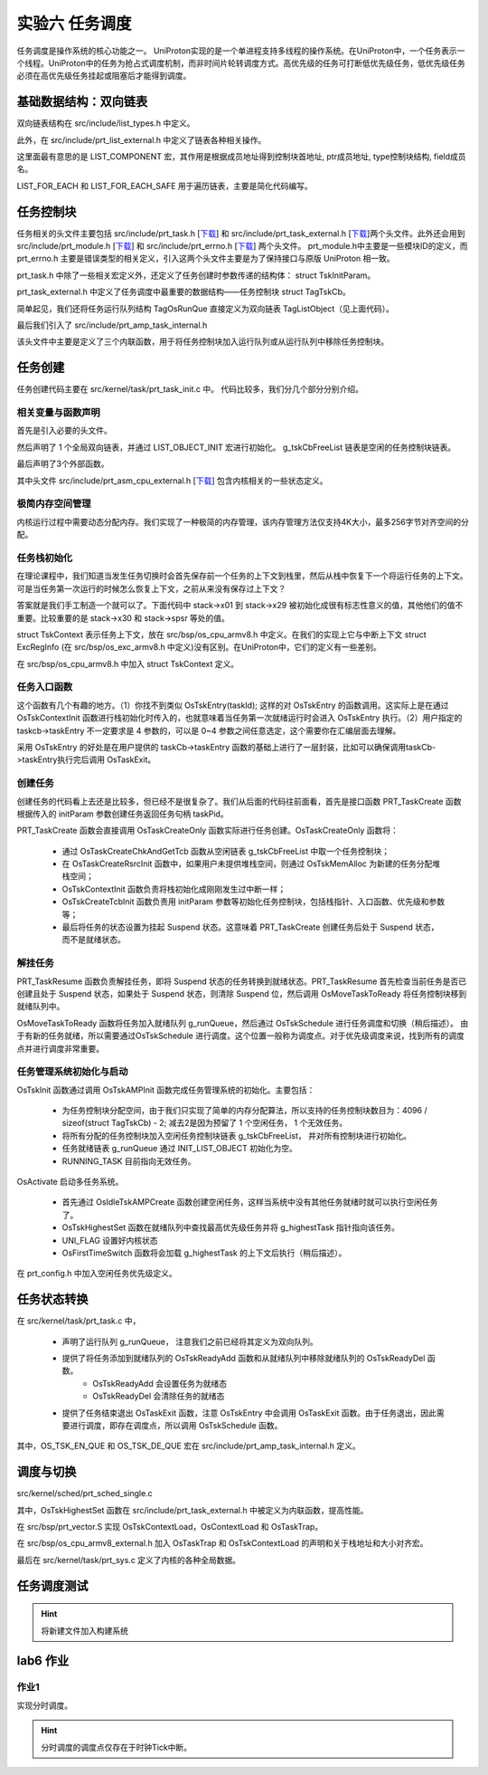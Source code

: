 实验六 任务调度
=====================

任务调度是操作系统的核心功能之一。 UniProton实现的是一个单进程支持多线程的操作系统。在UniProton中，一个任务表示一个线程。UniProton中的任务为抢占式调度机制，而非时间片轮转调度方式。高优先级的任务可打断低优先级任务，低优先级任务必须在高优先级任务挂起或阻塞后才能得到调度。

基础数据结构：双向链表
--------------------------

双向链表结构在 src/include/list_types.h 中定义。

.. code-block:: c
    :linenos:

    #ifndef _LIST_TYPES_H
    #define _LIST_TYPES_H

    struct TagListObject {
        struct TagListObject *prev;
        struct TagListObject *next;
    };

    #endif  /* end _LIST_TYPES_H */

此外，在 src/include/prt_list_external.h 中定义了链表各种相关操作。

.. code-block:: c
    :linenos:

    #ifndef PRT_LIST_EXTERNAL_H
    #define PRT_LIST_EXTERNAL_H

    #include "prt_typedef.h"
    #include "list_types.h"

    #define LIST_OBJECT_INIT(object) { \
            &(object), &(object)       \
        }

    #define INIT_LIST_OBJECT(object)   \
        do {                           \
            (object)->next = (object); \
            (object)->prev = (object); \
        } while (0)

    #define LIST_LAST(object) ((object)->prev)
    #define LIST_FIRST(object) ((object)->next)
    #define OS_LIST_FIRST(object) ((object)->next)

    /* list action low level add */
    OS_SEC_ALW_INLINE INLINE void ListLowLevelAdd(struct TagListObject *newNode, struct TagListObject *prev,
                                                struct TagListObject *next)
    {
        newNode->next = next;
        newNode->prev = prev;
        next->prev = newNode;
        prev->next = newNode;
    }

    /* list action add */
    OS_SEC_ALW_INLINE INLINE void ListAdd(struct TagListObject *newNode, struct TagListObject *listObject)
    {
        ListLowLevelAdd(newNode, listObject, listObject->next);
    }

    /* list action tail add */
    OS_SEC_ALW_INLINE INLINE void ListTailAdd(struct TagListObject *newNode, struct TagListObject *listObject)
    {
        ListLowLevelAdd(newNode, listObject->prev, listObject);
    }

    /* list action lowel delete */
    OS_SEC_ALW_INLINE INLINE void ListLowLevelDelete(struct TagListObject *prevNode, struct TagListObject *nextNode)
    {
        nextNode->prev = prevNode;
        prevNode->next = nextNode;
    }

    /* list action delete */
    OS_SEC_ALW_INLINE INLINE void ListDelete(struct TagListObject *node)
    {
        ListLowLevelDelete(node->prev, node->next);

        node->next = NULL;
        node->prev = NULL;
    }

    /* list action empty */
    OS_SEC_ALW_INLINE INLINE bool ListEmpty(const struct TagListObject *listObject)
    {
        return (bool)((listObject->next == listObject) && (listObject->prev == listObject));
    }

    #define OFFSET_OF_FIELD(type, field) ((uintptr_t)((uintptr_t)(&((type *)0x10)->field) - (uintptr_t)0x10))

    #define COMPLEX_OF(ptr, type, field) ((type *)((uintptr_t)(ptr) - OFFSET_OF_FIELD(type, field)))

    /* 根据成员地址得到控制块首地址, ptr成员地址, type控制块结构, field成员名 */
    #define LIST_COMPONENT(ptrOfList, typeOfList, fieldOfList) COMPLEX_OF(ptrOfList, typeOfList, fieldOfList)

    #define LIST_FOR_EACH(posOfList, listObject, typeOfList, field)                                                    \
        for ((posOfList) = LIST_COMPONENT((listObject)->next, typeOfList, field); &(posOfList)->field != (listObject); \
            (posOfList) = LIST_COMPONENT((posOfList)->field.next, typeOfList, field))

    #define LIST_FOR_EACH_SAFE(posOfList, listObject, typeOfList, field)                \
        for ((posOfList) = LIST_COMPONENT((listObject)->next, typeOfList, field);       \
            (&(posOfList)->field != (listObject))&&((posOfList)->field.next != NULL);  \
            (posOfList) = LIST_COMPONENT((posOfList)->field.next, typeOfList, field))

    #endif /* PRT_LIST_EXTERNAL_H */

这里面最有意思的是 LIST_COMPONENT 宏，其作用是根据成员地址得到控制块首地址, ptr成员地址, type控制块结构, field成员名。

LIST_FOR_EACH 和 LIST_FOR_EACH_SAFE 用于遍历链表，主要是简化代码编写。

任务控制块
--------------------------

任务相关的头文件主要包括 src/include/prt_task.h [`下载 <../\_static/prt_task.h>`_] 和 src/include/prt_task_external.h [`下载 <../\_static/prt_task_external.h>`_]两个头文件。此外还会用到 src/include/prt_module.h [`下载 <../\_static/prt_module.h>`_] 和 src/include/prt_errno.h [`下载 <../\_static/prt_errno.h>`_] 两个头文件。 prt_module.h中主要是一些模块ID的定义，而 prt_errno.h 主要是错误类型的相关定义，引入这两个头文件主要是为了保持接口与原版 UniProton 相一致。

prt_task.h 中除了一些相关宏定义外，还定义了任务创建时参数传递的结构体： struct TskInitParam。

.. code-block:: c
    :linenos:

    /*
    * 任务创建参数的结构体定义。
    *
    * 传递任务创建时指定的参数信息。
    */
    struct TskInitParam {
        /* 任务入口函数 */
        TskEntryFunc taskEntry;
        /* 任务优先级 */
        TskPrior taskPrio;
        U16 reserved;
        /* 任务参数，最多4个 */
        uintptr_t args[4];
        /* 任务栈的大小 */
        U32 stackSize;
        /* 任务名 */
        char *name;
        /*
        * 本任务的任务栈独立配置起始地址，用户必须对该成员进行初始化，
        * 若配置为0表示从系统内部空间分配，否则用户指定栈起始地址
        */
        uintptr_t stackAddr;
    };

prt_task_external.h 中定义了任务调度中最重要的数据结构——任务控制块 struct TagTskCb。

.. code-block:: c
    :linenos:

    #define TagOsRunQue TagListObject //简单实现

    /*
    * 任务线程及进程控制块的结构体统一定义。
    */
    struct TagTskCb {
        /* 当前任务的SP */
        void *stackPointer;
        /* 任务状态,后续内部全改成U32 */
        U32 taskStatus;
        /* 任务的运行优先级 */
        TskPrior priority;
        /* 任务栈配置标记 */
        U16 stackCfgFlg;
        /* 任务栈大小 */
        U32 stackSize;
        TskHandle taskPid;

        /* 任务栈顶 */
        uintptr_t topOfStack;

        /* 任务入口函数 */
        TskEntryFunc taskEntry;
        /* 任务Pend的信号量指针 */
        void *taskSem;

        /* 任务的参数 */
        uintptr_t args[4];
    #if (defined(OS_OPTION_TASK_INFO))
        /* 存放任务名 */
        char name[OS_TSK_NAME_LEN];
    #endif
        /* 信号量链表指针 */
        struct TagListObject pendList;
        /* 任务延时链表指针 */
        struct TagListObject timerList;
        /* 持有互斥信号量链表 */
        struct TagListObject semBList;
        /* 记录条件变量的等待线程 */
        struct TagListObject condNode;
    #if defined(OS_OPTION_LINUX)
        /* 等待队列指针 */
        struct TagListObject waitList;
    #endif
    #if defined(OS_OPTION_EVENT)
        /* 任务事件 */
        U32 event;
        /* 任务事件掩码 */
        U32 eventMask;
    #endif
        /* 任务记录的最后一个错误码 */
        U32 lastErr;
        /* 任务恢复的时间点(单位Tick) */
        U64 expirationTick;

    #if defined(OS_OPTION_NUTTX_VFS)
        struct filelist tskFileList;
    #if defined(CONFIG_FILE_STREAM)
        struct streamlist ta_streamlist;
    #endif
    #endif
    };

简单起见，我们还将任务运行队列结构 TagOsRunQue 直接定义为双向链表 TagListObject（见上面代码）。 

最后我们引入了 src/include/prt_amp_task_internal.h 

.. code-block:: C
    :linenos:

    #ifndef PRT_AMP_TASK_INTERNAL_H
    #define PRT_AMP_TASK_INTERNAL_H

    #include "prt_task_external.h"
    #include "prt_list_external.h"

    #define OS_TSK_EN_QUE(runQue, tsk, flags) OsEnqueueTaskAmp((runQue), (tsk))
    #define OS_TSK_EN_QUE_HEAD(runQue, tsk, flags) OsEnqueueTaskHeadAmp((runQue), (tsk))
    #define OS_TSK_DE_QUE(runQue, tsk, flags) OsDequeueTaskAmp((runQue), (tsk))

    extern U32 OsTskAMPInit(void);
    extern U32 OsIdleTskAMPCreate(void);

    OS_SEC_ALW_INLINE INLINE void OsEnqueueTaskAmp(struct TagOsRunQue *runQue, struct TagTskCb *tsk)
    {
        ListTailAdd(&tsk->pendList, runQue);
        return;
    }

    OS_SEC_ALW_INLINE INLINE void OsEnqueueTaskHeadAmp(struct TagOsRunQue *runQue, struct TagTskCb *tsk)
    {
        ListAdd(&tsk->pendList, runQue);
        return;
    }

    OS_SEC_ALW_INLINE INLINE void OsDequeueTaskAmp(struct TagOsRunQue *runQue, struct TagTskCb *tsk)
    {
        ListDelete(&tsk->pendList);
        return;
    }

    #endif /* PRT_AMP_TASK_INTERNAL_H */

该头文件中主要是定义了三个内联函数，用于将任务控制块加入运行队列或从运行队列中移除任务控制块。

任务创建
--------------------------

任务创建代码主要在 src/kernel/task/prt_task_init.c 中。 代码比较多，我们分几个部分分别介绍。

相关变量与函数声明
^^^^^^^^^^^^^^^^^^^^^^^^^^

首先是引入必要的头文件。

然后声明了 1 个全局双向链表，并通过 LIST_OBJECT_INIT 宏进行初始化。 g_tskCbFreeList 链表是空闲的任务控制块链表。

最后声明了3个外部函数。

.. code-block:: c
    :linenos:

    #include "list_types.h"
    #include "os_attr_armv8_external.h"
    #include "prt_list_external.h"
    #include "prt_task.h"
    #include "prt_task_external.h"
    #include "prt_asm_cpu_external.h"
    #include "os_cpu_armv8_external.h"
    #include "prt_config.h"


    /* Unused TCBs and ECBs that can be allocated. */
    OS_SEC_DATA struct TagListObject g_tskCbFreeList = LIST_OBJECT_INIT(g_tskCbFreeList);

    extern U32 OsTskAMPInit(void);
    extern U32 OsIdleTskAMPCreate(void);
    extern void OsFirstTimeSwitch(void);

其中头文件 src/include/prt_asm_cpu_external.h [`下载 <../\_static/prt_asm_cpu_external.h>`_] 包含内核相关的一些状态定义。

极简内存空间管理
^^^^^^^^^^^^^^^^^^^^^^^^^^

内核运行过程中需要动态分配内存。我们实现了一种极简的内存管理，该内存管理方法仅支持4K大小，最多256字节对齐空间的分配。

.. code-block:: C
    :linenos:
   
    //简单实现OsMemAllocAlign
    /*
    * 描述：分配任务栈空间
    * 仅支持4K大小，最多256字节对齐空间的分配
    */
    uint8_t stackMem[20][4096] __attribute__((aligned(256))); // 256 字节对齐，20 个 4K 大小的空间
    uint8_t stackMemUsed[20] = {0}; // 记录对应 4K 空间是否已被分配
    OS_SEC_TEXT void *OsMemAllocAlign(U32 mid, U8 ptNo, U32 size, U8 alignPow)
    {
        // 最多支持256字节对齐
        if (alignPow > 8)
            return NULL;
        if (size != 4096)
            return NULL;
        for(int i = 0; i < 20; i++){
            if (stackMemUsed[i] == 0){
                stackMemUsed[i] = 1; // 记录对应 4K 空间已被分配
                return &(stackMem[i][0]); // 返回 4K 空间起始地址
            }
        }
        return NULL;
    }

    /*
    * 描述：分配任务栈空间
    */
    OS_SEC_L4_TEXT void *OsTskMemAlloc(U32 size)
    {
        void *stackAddr = NULL;
            stackAddr = OsMemAllocAlign((U32)OS_MID_TSK, (U8)0, size,
                                    /* 内存已按16字节大小对齐 */
                                    OS_TSK_STACK_SIZE_ALLOC_ALIGN);
        return stackAddr;
    }

任务栈初始化
^^^^^^^^^^^^^^^^^^^^^^^^^^

在理论课程中，我们知道当发生任务切换时会首先保存前一个任务的上下文到栈里，然后从栈中恢复下一个将运行任务的上下文。可是当任务第一次运行的时候怎么恢复上下文，之前从来没有保存过上下文？

答案就是我们手工制造一个就可以了。下面代码中 stack->x01 到 stack->x29 被初始化成很有标志性意义的值，其他他们的值不重要。比较重要的是 stack->x30 和 stack->spsr 等处的值。

struct TskContext 表示任务上下文，放在 src/bsp/os_cpu_armv8.h 中定义。在我们的实现上它与中断上下文 struct ExcRegInfo (在 src/bsp/os_exc_armv8.h 中定义)没有区别。在UniProton中，它们的定义有一些差别。

.. code-block:: c
    :linenos:

    /*
    * 描述: 初始化任务栈的上下文
    */
    void *OsTskContextInit(U32 taskID, U32 stackSize, uintptr_t *topStack, uintptr_t funcTskEntry)
    {
        (void)taskID;
        struct TskContext *stack = (struct TskContext *)((uintptr_t)topStack + stackSize);

        stack -= 1; // 指针减，减去一个TskContext大小

        stack->x00 = 0;
        stack->x01 = 0x01010101;
        stack->x02 = 0x02020202;
        stack->x03 = 0x03030303;
        stack->x04 = 0x04040404;
        stack->x05 = 0x05050505;
        stack->x06 = 0x06060606;
        stack->x07 = 0x07070707;
        stack->x08 = 0x08080808;
        stack->x09 = 0x09090909;
        stack->x10 = 0x10101010;
        stack->x11 = 0x11111111;
        stack->x12 = 0x12121212;
        stack->x13 = 0x13131313;
        stack->x14 = 0x14141414;
        stack->x15 = 0x15151515;
        stack->x16 = 0x16161616;
        stack->x17 = 0x17171717;
        stack->x18 = 0x18181818;
        stack->x19 = 0x19191919;
        stack->x20 = 0x20202020;
        stack->x21 = 0x21212121;
        stack->x22 = 0x22222222;
        stack->x23 = 0x23232323;
        stack->x24 = 0x24242424;
        stack->x25 = 0x25252525;
        stack->x26 = 0x26262626;
        stack->x27 = 0x27272727;
        stack->x28 = 0x28282828;
        stack->x29 = 0x29292929;
        stack->x30 = funcTskEntry;   // x30： lr(link register)
        stack->xzr = 0;

        stack->elr = funcTskEntry;
        stack->esr = 0;
        stack->far = 0;
        stack->spsr = 0x305;    // EL1_SP1 | D | A | I | F
        return stack;
    }

在 src/bsp/os_cpu_armv8.h 中加入 struct TskContext 定义。

.. code-block:: C
    :linenos:

    /*
    * 任务上下文的结构体定义。
    */
    struct TskContext {
        /* *< 当前物理寄存器R0-R12 */
        uintptr_t elr;               // 返回地址
        uintptr_t spsr;
        uintptr_t far;
        uintptr_t esr;
        uintptr_t xzr;
        uintptr_t x30;
        uintptr_t x29;
        uintptr_t x28;
        uintptr_t x27;
        uintptr_t x26;
        uintptr_t x25;
        uintptr_t x24;
        uintptr_t x23;
        uintptr_t x22;
        uintptr_t x21;
        uintptr_t x20;
        uintptr_t x19;
        uintptr_t x18;
        uintptr_t x17;
        uintptr_t x16;
        uintptr_t x15;
        uintptr_t x14;
        uintptr_t x13;
        uintptr_t x12;
        uintptr_t x11;
        uintptr_t x10;
        uintptr_t x09;
        uintptr_t x08;
        uintptr_t x07;
        uintptr_t x06;
        uintptr_t x05;
        uintptr_t x04;
        uintptr_t x03;
        uintptr_t x02;
        uintptr_t x01;
        uintptr_t x00;
    };
任务入口函数
^^^^^^^^^^^^^^^^^^^^^^^^^^

这个函数有几个有趣的地方。（1）你找不到类似 OsTskEntry(taskId); 这样的对 OsTskEntry 的函数调用。这实际上是在通过 OsTskContextInit 函数进行栈初始化时传入的，也就意味着当任务第一次就绪运行时会进入 OsTskEntry 执行。（2）用户指定的 taskcb->taskEntry 不一定要求是 4 参数的，可以是 0~4 参数之间任意选定，这个需要你在汇编层面去理解。

采用 OsTskEntry 的好处是在用户提供的 taskCb->taskEntry 函数的基础上进行了一层封装，比如可以确保调用taskCb->taskEntry执行完后调用 OsTaskExit。

.. code-block:: c
    :linenos:

    /*
    * 描述：所有任务入口
    */
    OS_SEC_L4_TEXT void OsTskEntry(TskHandle taskId)
    {
        struct TagTskCb *taskCb;
        uintptr_t intSave;

        (void)taskId;

        taskCb = RUNNING_TASK;

        taskCb->taskEntry(taskCb->args[OS_TSK_PARA_0], taskCb->args[OS_TSK_PARA_1], taskCb->args[OS_TSK_PARA_2],
                        taskCb->args[OS_TSK_PARA_3]);

        // 调度结束后会开中断，所以不需要自己添加开中断
        intSave = OsIntLock();

        OS_TASK_LOCK_DATA = 0;

        /* PRT_TaskDelete不能关中断操作，否则可能会导致它核发SGI等待本核响应时死等 */
        OsIntRestore(intSave);

        OsTaskExit(taskCb);
    }


创建任务
^^^^^^^^^^^^^^^^^^^^^^^^^^

创建任务的代码看上去还是比较多，但已经不是很复杂了。我们从后面的代码往前面看，首先是接口函数 PRT_TaskCreate 函数根据传入的 initParam 参数创建任务返回任务句柄 taskPid。

PRT_TaskCreate 函数会直接调用 OsTaskCreateOnly 函数实际进行任务创建。OsTaskCreateOnly 函数将：

    - 通过 OsTaskCreateChkAndGetTcb 函数从空闲链表 g_tskCbFreeList 中取一个任务控制块；
    - 在 OsTaskCreateRsrcInit 函数中，如果用户未提供堆栈空间，则通过 OsTskMemAlloc 为新建的任务分配堆栈空间；
    - OsTskContextInit 函数负责将栈初始化成刚刚发生过中断一样；
    - OsTskCreateTcbInit 函数负责用 initParam 参数等初始化任务控制块，包括栈指针、入口函数、优先级和参数等；
    - 最后将任务的状态设置为挂起 Suspend 状态。这意味着 PRT_TaskCreate 创建任务后处于 Suspend 状态，而不是就绪状态。



.. code-block:: c
    :linenos:

    // src/core/kernel/task/prt_task_internal.h
    OS_SEC_ALW_INLINE INLINE U32 OsTaskCreateChkAndGetTcb(struct TagTskCb **taskCb)
    {
        if (ListEmpty(&g_tskCbFreeList)) {
            return OS_ERRNO_TSK_TCB_UNAVAILABLE;
        }

        // 先获取到该控制块
        *taskCb = GET_TCB_PEND(OS_LIST_FIRST(&g_tskCbFreeList));
        // 成功，从空闲列表中移除
        ListDelete(OS_LIST_FIRST(&g_tskCbFreeList));

        return OS_OK;
    }

    OS_SEC_ALW_INLINE INLINE bool OsCheckAddrOffsetOverflow(uintptr_t base, size_t size)
    {
        return (base + size) < base;
    }

    OS_SEC_L4_TEXT U32 OsTaskCreateRsrcInit(U32 taskId, struct TskInitParam *initParam, struct TagTskCb *taskCb,
                                                    uintptr_t **topStackOut, uintptr_t *curStackSize)
    {
        U32 ret = OS_OK;
        uintptr_t *topStack = NULL;

        /* 查看用户是否配置了任务栈，如没有，则进行内存申请，并标记为系统配置，如有，则标记为用户配置。 */
        if (initParam->stackAddr != 0) {
            topStack = (void *)(initParam->stackAddr);
            taskCb->stackCfgFlg = OS_TSK_STACK_CFG_BY_USER;
        } else {
            topStack = OsTskMemAlloc(initParam->stackSize);
            if (topStack == NULL) {
                ret = OS_ERRNO_TSK_NO_MEMORY;
            } else {
                taskCb->stackCfgFlg = OS_TSK_STACK_CFG_BY_SYS;
            }
        }
        *curStackSize = initParam->stackSize;
        if (ret != OS_OK) {
            return ret;
        }

        *topStackOut = topStack;
        return OS_OK;
    }

    OS_SEC_L4_TEXT void OsTskCreateTcbInit(uintptr_t stackPtr, struct TskInitParam *initParam,
        uintptr_t topStackAddr, uintptr_t curStackSize, struct TagTskCb *taskCb)
    {
        /* Initialize the task's stack */
        taskCb->stackPointer = (void *)stackPtr;
        taskCb->args[OS_TSK_PARA_0] = (uintptr_t)initParam->args[OS_TSK_PARA_0];
        taskCb->args[OS_TSK_PARA_1] = (uintptr_t)initParam->args[OS_TSK_PARA_1];
        taskCb->args[OS_TSK_PARA_2] = (uintptr_t)initParam->args[OS_TSK_PARA_2];
        taskCb->args[OS_TSK_PARA_3] = (uintptr_t)initParam->args[OS_TSK_PARA_3];
        taskCb->topOfStack = topStackAddr;
        taskCb->stackSize = curStackSize;
        taskCb->taskSem = NULL;
        taskCb->priority = initParam->taskPrio;
        taskCb->taskEntry = initParam->taskEntry;
    #if defined(OS_OPTION_EVENT)
        taskCb->event = 0;
        taskCb->eventMask = 0;
    #endif
        taskCb->lastErr = 0;

        INIT_LIST_OBJECT(&taskCb->semBList);
        INIT_LIST_OBJECT(&taskCb->pendList);
        INIT_LIST_OBJECT(&taskCb->timerList);

        return;
    }

    /*
    * 描述：创建一个任务但不进行激活
    */
    OS_SEC_L4_TEXT U32 OsTaskCreateOnly(TskHandle *taskPid, struct TskInitParam *initParam)
    {
        U32 ret;
        U32 taskId;
        uintptr_t intSave;
        uintptr_t *topStack = NULL;
        void *stackPtr = NULL;
        struct TagTskCb *taskCb = NULL;
        uintptr_t curStackSize = 0;

        intSave = OsIntLock();
        // 获取一个空闲的任务控制块
        ret = OsTaskCreateChkAndGetTcb(&taskCb);
        if (ret != OS_OK) {
            OsIntRestore(intSave);
            return ret;
        }

        taskId = taskCb->taskPid;
        // 分配堆栈空间资源
        ret = OsTaskCreateRsrcInit(taskId, initParam, taskCb, &topStack, &curStackSize);
        if (ret != OS_OK) {
            ListAdd(&taskCb->pendList, &g_tskCbFreeList);
            OsIntRestore(intSave);
            return ret;
        }
        // 栈初始化，就像刚发生过中断一样
        stackPtr = OsTskContextInit(taskId, curStackSize, topStack, (uintptr_t)OsTskEntry);
        // 任务控制块初始化
        OsTskCreateTcbInit((uintptr_t)stackPtr, initParam, (uintptr_t)topStack, curStackSize, taskCb);

        taskCb->taskStatus = OS_TSK_SUSPEND | OS_TSK_INUSE;
        // 出参ID传出
        *taskPid = taskId;
        OsIntRestore(intSave);
        return OS_OK;
    }

    /*
    * 描述：创建一个任务但不进行激活
    */
    OS_SEC_L4_TEXT U32 PRT_TaskCreate(TskHandle *taskPid, struct TskInitParam *initParam)
    {
        return OsTaskCreateOnly(taskPid, initParam);
    }


解挂任务
^^^^^^^^^^^^^^^^^^^^^^^^^^

PRT_TaskResume 函数负责解挂任务，即将 Suspend 状态的任务转换到就绪状态。PRT_TaskResume 首先检查当前任务是否已创建且处于 Suspend 状态，如果处于 Suspend 状态，则清除 Suspend 位，然后调用 OsMoveTaskToReady 将任务控制块移到就绪队列中。

OsMoveTaskToReady 函数将任务加入就绪队列 g_runQueue，然后通过 OsTskSchedule 进行任务调度和切换（稍后描述）。 由于有新的任务就绪，所以需要通过OsTskSchedule 进行调度。这个位置一般称为调度点。对于优先级调度来说，找到所有的调度点并进行调度非常重要。

.. code-block:: C
    :linenos:
    
    // src/core/kernel/task/prt_task_internal.h
    OS_SEC_ALW_INLINE INLINE void OsMoveTaskToReady(struct TagTskCb *taskCb)
    {
        if (TSK_STATUS_TST(taskCb, OS_TSK_DELAY_INTERRUPTIBLE)) {
            /* 可中断delay, 属于定时等待的任务时候，去掉其定时等待标志位*/
            if (TSK_STATUS_TST(taskCb, OS_TSK_TIMEOUT)) {
                OS_TSK_DELAY_LOCKED_DETACH(taskCb);
            }
            TSK_STATUS_CLEAR(taskCb, OS_TSK_TIMEOUT | OS_TSK_DELAY_INTERRUPTIBLE);
        }

        /* If task is not blocked then move it to ready list */
        if ((taskCb->taskStatus & OS_TSK_BLOCK) == 0) {
            OsTskReadyAdd(taskCb);
    
            if ((OS_FLG_BGD_ACTIVE & UNI_FLAG) != 0) {
                OsTskSchedule();
                return;
            }
        }
    }

    /*
    * 描述解挂任务
    */
    OS_SEC_L2_TEXT U32 PRT_TaskResume(TskHandle taskPid)
    {
        uintptr_t intSave;
        struct TagTskCb *taskCb = NULL;

        // 获取 taskPid 对应的任务控制块
        taskCb = GET_TCB_HANDLE(taskPid);

        intSave = OsIntLock();

        if (TSK_IS_UNUSED(taskCb)) {
            OsIntRestore(intSave);
            return OS_ERRNO_TSK_NOT_CREATED;
        }

        if (((OS_TSK_RUNNING & taskCb->taskStatus) != 0) && (g_uniTaskLock != 0)) {
            OsIntRestore(intSave);
            return OS_ERRNO_TSK_ACTIVE_FAILED;
        }

        /* If task is not suspended and not in interruptible delay then return */
        if (((OS_TSK_SUSPEND | OS_TSK_DELAY_INTERRUPTIBLE) & taskCb->taskStatus) == 0) {
            OsIntRestore(intSave);
            return OS_ERRNO_TSK_NOT_SUSPENDED;
        }

        TSK_STATUS_CLEAR(taskCb, OS_TSK_SUSPEND);

        /* If task is not blocked then move it to ready list */
        OsMoveTaskToReady(taskCb);
        OsIntRestore(intSave);

        return OS_OK;
    }


任务管理系统初始化与启动
^^^^^^^^^^^^^^^^^^^^^^^^^^

OsTskInit 函数通过调用 OsTskAMPInit 函数完成任务管理系统的初始化。主要包括：

    - 为任务控制块分配空间，由于我们只实现了简单的内存分配算法，所以支持的任务控制块数目为：4096 / sizeof(struct TagTskCb) - 2; 减去2是因为预留了 1 个空闲任务， 1 个无效任务。
    - 将所有分配的任务控制块加入空闲任务控制块链表 g_tskCbFreeList， 并对所有控制块进行初始化。
    - 任务就绪链表 g_runQueue 通过 INIT_LIST_OBJECT 初始化为空。
    - RUNNING_TASK 目前指向无效任务。

OsActivate 启动多任务系统。

    - 首先通过 OsIdleTskAMPCreate 函数创建空闲任务，这样当系统中没有其他任务就绪时就可以执行空闲任务了。
    - OsTskHighestSet 函数在就绪队列中查找最高优先级任务并将 g_highestTask 指针指向该任务。
    - UNI_FLAG 设置好内核状态
    - OsFirstTimeSwitch 函数将会加载 g_highestTask 的上下文后执行（稍后描述）。

.. code-block:: c
    :linenos:

    /*
    * 描述：AMP任务初始化
    */
    extern U32 g_threadNum;
    extern void *OsMemAllocAlign(U32 mid, U8 ptNo, U32 size, U8 alignPow);
    OS_SEC_L4_TEXT U32 OsTskAMPInit(void)
    {
        uintptr_t size;
        U32 idx;

        // 简单处理，分配4096,存OS_MAX_TCB_NUM个任务。#define OS_MAX_TCB_NUM  (g_tskMaxNum + 1 + 1)  // 1个IDLE，1个无效任务
        g_tskCbArray = (struct TagTskCb *)OsMemAllocAlign((U32)OS_MID_TSK, 0,
                                                        4096, OS_TSK_STACK_SIZE_ALLOC_ALIGN);
        if (g_tskCbArray == NULL) {
            return OS_ERRNO_TSK_NO_MEMORY;
        }

        g_tskMaxNum = 4096 / sizeof(struct TagTskCb) - 2;
        

        // 1为Idle任务
        g_threadNum += (g_tskMaxNum + 1);

        // 初始化为全0
        for(int i = 0; i < OS_MAX_TCB_NUM - 1; i++)
            g_tskCbArray[i] = {0};

        g_tskBaseId = 0;

        // 将所有控制块加入g_tskCbFreeList链表，且设置控制块的初始状态和任务id
        INIT_LIST_OBJECT(&g_tskCbFreeList);
        for (idx = 0; idx < OS_MAX_TCB_NUM - 1; idx++) {
            g_tskCbArray[idx].taskStatus = OS_TSK_UNUSED;
            g_tskCbArray[idx].taskPid = (idx + g_tskBaseId);
            ListTailAdd(&g_tskCbArray[idx].pendList, &g_tskCbFreeList);
        }

        /* 在初始化时给RUNNING_TASK的PID赋一个合法的无效值，放置在Trace使用时出现异常 */
        RUNNING_TASK = OS_PST_ZOMBIE_TASK;

        /* 在初始化时给RUNNING_TASK的PID赋一个合法的无效值，放置在Trace使用时出现异常 */
        RUNNING_TASK->taskPid = idx + g_tskBaseId;

        INIT_LIST_OBJECT(&g_runQueue);

        /* 增加OS_TSK_INUSE状态，使得在Trace记录的第一条信息状态为OS_TSK_INUSE(创建状态) */
        RUNNING_TASK->taskStatus = (OS_TSK_INUSE | OS_TSK_RUNNING);
        RUNNING_TASK->priority = OS_TSK_PRIORITY_LOWEST + 1;

        return OS_OK;
    }

    /*
    * 描述：任务初始化
    */
    OS_SEC_L4_TEXT U32 OsTskInit(void)
    {
        U32 ret;
        ret = OsTskAMPInit();
        if (ret != OS_OK) {
            return ret;
        }

        return OS_OK;
    }

    /*
    * 描述：Idle背景任务
    */
    OS_SEC_TEXT void OsTskIdleBgd(void)
    {
        while (TRUE);   
    }

    /*
    * 描述：ilde任务创建.
    */
    OS_SEC_L4_TEXT U32 OsIdleTskAMPCreate(void)
    {
        U32 ret;
        TskHandle taskHdl;
        struct TskInitParam taskInitParam = {0};
        char tskName[OS_TSK_NAME_LEN] = "IdleTask";

        /* Create background task. */
        taskInitParam.taskEntry = (TskEntryFunc)OsTskIdleBgd;
        taskInitParam.stackSize = 4096;
        // taskInitParam.name = tskName;
        taskInitParam.taskPrio = OS_TSK_PRIORITY_LOWEST;
        taskInitParam.stackAddr = 0;

        /* 任务调度的必要条件就是有背景任务，此时背景任务还没有创建，因此不会发生任务切换 */
        ret = PRT_TaskCreate(&taskHdl, &taskInitParam);
        if (ret != OS_OK) {
            return ret;
        }
        ret = PRT_TaskResume(taskHdl);
        if (ret != OS_OK) {
            return ret;
        }
        IDLE_TASK_ID = taskHdl;

        return ret;
    }

    /*
    * 描述：激活任务管理
    */
    OS_SEC_L4_TEXT U32 OsActivate(void)
    {
        U32 ret;
        ret = OsIdleTskAMPCreate();
        if (ret != OS_OK) {
            return ret;
        }

        OsTskHighestSet();

        /* Indicate that background task is running. */
        UNI_FLAG |= OS_FLG_BGD_ACTIVE | OS_FLG_TSK_REQ;

        /* Start Multitasking. */
        OsFirstTimeSwitch();
        // 正常情况不应执行到此
        return OS_ERRNO_TSK_ACTIVE_FAILED;
    }


在 prt_config.h 中加入空闲任务优先级定义。

.. code-block:: C
    :linenos:

    #define OS_TSK_PRIORITY_LOWEST 63


任务状态转换
--------------------------

在 src/kernel/task/prt_task.c 中， 

    - 声明了运行队列 g_runQueue， 注意我们之前已经将其定义为双向队列。
    - 提供了将任务添加到就绪队列的 OsTskReadyAdd 函数和从就绪队列中移除就绪队列的 OsTskReadyDel 函数。
        - OsTskReadyAdd 会设置任务为就绪态
        - OsTskReadyDel 会清除任务的就绪态
    - 提供了任务结束退出 OsTaskExit 函数，注意 OsTskEntry 中会调用 OsTaskExit 函数。由于任务退出，因此需要进行调度，即存在调度点，所以调用 OsTskSchedule 函数。


.. code-block:: c
    :linenos:

    #include "prt_task_external.h"
    #include "prt_typedef.h"
    #include "os_attr_armv8_external.h"
    #include "prt_asm_cpu_external.h"
    #include "os_cpu_armv8_external.h"
    #include "prt_amp_task_internal.h"

    OS_SEC_BSS struct TagOsRunQue g_runQueue;  // 核的局部运行队列

    /*
    * 描述：将任务添加到就绪队列, 调用者确保不会换核，并锁上rq
    */
    OS_SEC_L0_TEXT void OsTskReadyAdd(struct TagTskCb *task)
    {
        struct TagOsRunQue *rq = &g_runQueue;
        TSK_STATUS_SET(task, OS_TSK_READY);

        OS_TSK_EN_QUE(rq, task, 0);
        OsTskHighestSet();

        return;
    }

    /*
    * 描述：将任务从就绪队列中移除，关中断外部保证
    */
    OS_SEC_L0_TEXT void OsTskReadyDel(struct TagTskCb *taskCb)
    {
        struct TagOsRunQue *runQue = &g_runQueue;
        TSK_STATUS_CLEAR(taskCb, OS_TSK_READY);

        OS_TSK_DE_QUE(runQue, taskCb, 0);
        OsTskHighestSet();

        return;
    }

    // src/core/kernel/task/prt_task_del.c
    /*
    * 描述：任务结束退出
    */
    OS_SEC_L4_TEXT void OsTaskExit(struct TagTskCb *tsk)
    {

        uintptr_t intSave = OsIntLock();

        OsTskReadyDel(tsk);
        OsTskSchedule();

        OsIntRestore(intSave);

    }

    

其中，OS_TSK_EN_QUE 和 OS_TSK_DE_QUE 宏在 src/include/prt_amp_task_internal.h 定义。


调度与切换
--------------------------

src/kernel/sched/prt_sched_single.c

.. code-block:: c
    :linenos:

    #include "prt_task_external.h"
    #include "os_attr_armv8_external.h"
    #include "prt_asm_cpu_external.h"
    #include "os_cpu_armv8_external.h"

    /*
    * 描述：任务调度，切换到最高优先级任务
    */
    OS_SEC_TEXT void OsTskSchedule(void)
    {
        /* 外层已经关中断 */
        /* Find the highest task */
        OsTskHighestSet();

        /* In case that running is not highest then reschedule */
        if ((g_highestTask != RUNNING_TASK) && (g_uniTaskLock == 0)) {
            UNI_FLAG |= OS_FLG_TSK_REQ;

            /* only if there is not HWI or TICK the trap */
            if (OS_INT_INACTIVE) { // 不在中断上下文中，否则应该在中断返回时切换
                OsTaskTrap();
                return;
            }
        }

        return;
    }
    
    /*
    * 描述: 调度的主入口
    * 备注: NA
    */
    OS_SEC_L0_TEXT void OsMainSchedule(void)
    {
        struct TagTskCb *prevTsk;
        if ((UNI_FLAG & OS_FLG_TSK_REQ) != 0) {
            prevTsk = RUNNING_TASK;

            /* 清除OS_FLG_TSK_REQ标记位 */
            UNI_FLAG &= ~OS_FLG_TSK_REQ;

            RUNNING_TASK->taskStatus &= ~OS_TSK_RUNNING;
            g_highestTask->taskStatus |= OS_TSK_RUNNING;

            RUNNING_TASK = g_highestTask;
        }
        // 如果中断没有驱动一个任务ready，直接回到被打断的任务
        OsTskContextLoad((uintptr_t)RUNNING_TASK);
    }

    /*
    * 描述: 系统启动时的首次任务调度
    * 备注: NA
    */
    OS_SEC_L4_TEXT void OsFirstTimeSwitch(void)
    {
        OsTskHighestSet();
        RUNNING_TASK = g_highestTask;
        TSK_STATUS_SET(RUNNING_TASK, OS_TSK_RUNNING);
        OsTskContextLoad((uintptr_t)RUNNING_TASK);
        // never get here
        return;
    }

其中，OsTskHighestSet 函数在 src/include/prt_task_external.h 中被定义为内联函数，提高性能。

.. code-block:: C
    :linenos:

    /*
    * 模块内内联函数定义
    */
    OS_SEC_ALW_INLINE INLINE void OsTskHighestSet(void)
    {
        struct TagTskCb *taskCb = NULL;
        struct TagTskCb *savedTaskCb = NULL;

        // 遍历g_runQueue队列，查找优先级最高的任务
        LIST_FOR_EACH(taskCb, &g_runQueue, struct TagTskCb, pendList) {
            // 第一个任务，直接保存到savedTaskCb
            if(savedTaskCb == NULL) {
                savedTaskCb = taskCb;
                continue;
            }
            // 比较优先级，值越小优先级越高
            if(taskCb->priority < savedTaskCb->priority){
                savedTaskCb = taskCb;
            }
        }

        g_highestTask = savedTaskCb;
    }

在 src/bsp/prt_vector.S 实现 OsTskContextLoad，OsContextLoad 和 OsTaskTrap。

.. code-block:: asm
    :linenos:

    /*
    * 描述: void OsTskContextLoad(uintptr_t stackPointer)
    */
        .globl OsTskContextLoad
        .type OsTskContextLoad, @function
        .align 4
    OsTskContextLoad:
        ldr    X0, [X0]
        mov    SP, X0            // X0 is stackPointer

    OsContextLoad:
        ldp    x2, x3, [sp],#16
        add    sp, sp, #16        // 跳过far, esr, HCR_EL2.TRVM==1的时候，EL1不能写far, esr
        msr    spsr_el1, x3
        msr    elr_el1, x2
        dsb    sy
        isb

        RESTORE_EXC_REGS // 恢复上下文
        
        eret //从异常返回


    /*
    * 描述: Task调度处理函数。 X0 is g_runningTask
    */
        .globl OsTaskTrap
        .type OsTaskTrap, @function
        .align 4

    OsTaskTrap:
        LDR    x1, =g_runningTask /* OsTaskTrap是函数调用过来，x0 x1寄存器是caller save，此处能直接使用 */
        LDR    x0, [x1] /* x0 is the &g_pRunningTask->sp */

        SAVE_EXC_REGS

        /* TskTrap需要保存CPSR，由于不能直接访问，需要拼接获取当前CPSR入栈 */
        mrs    x3, DAIF /* CPSR：DAIF 4种事件的mask, bits[9:6] */
        mrs    x2, NZCV /* NZCV：Condition flags, bits[31:28] */
        orr    x3, x3, x2
        orr    x3, x3, #(0x1U << 2) /* 当前的 exception level,bits[3:2] 00:EL0,01:El1,10:El2,11:EL3 */
        orr    x3, x3, #(0x1U) /* 当前栈的选择,bits[0] 0:SP_EL0,1:SP_ELX */

        mov    x2, x30    // 用返回地址x30作为现场恢复点
        sub    sp, sp, #16  // 跳过esr_el1, far_el1, 异常时才有用
        stp    x2, x3, [sp,#-16]!

        // 存入SP指针到g_pRunningTask->sp
        mov    x1, sp
        str    x1, [x0]   // x0 is the &g_pRunningTask->sp

        B      OsMainSchedule
    loop1:
        B      loop1


在 src/bsp/os_cpu_armv8_external.h 加入 OsTaskTrap 和 OsTskContextLoad 的声明和关于栈地址和大小对齐宏。

.. code-block:: c
    :linenos:

    #define OS_TSK_STACK_SIZE_ALIGN  16U
    #define OS_TSK_STACK_SIZE_ALLOC_ALIGN 4U //按2的幂对齐，即2^4=16字节
    #define OS_TSK_STACK_ADDR_ALIGN  16U

    extern void OsTaskTrap(void);
    extern void OsTskContextLoad(uintptr_t stackPointer);


最后在 src/kernel/task/prt_sys.c 定义了内核的各种全局数据。 

.. code-block:: C
    :linenos:

    #include "prt_typedef.h"
    #include "os_attr_armv8_external.h"
    #include "prt_task.h"

    OS_SEC_L4_BSS U32 g_threadNum;
    
    /* Tick计数 */
    // OS_SEC_BSS U64 g_uniTicks; // 把 lab5 中在 src/kernel/tick/prt_tick.c 定义的 g_uniTicks 移到此处则取消此行的注释

    /* 系统状态标志位 */
    OS_SEC_DATA U32 g_uniFlag = 0;

    OS_SEC_DATA struct TagTskCb *g_runningTask = NULL;

    // src/core/kernel/task/prt_task_global.c
    OS_SEC_BSS TskEntryFunc g_tskIdleEntry;


    OS_SEC_BSS U32 g_tskMaxNum;
    OS_SEC_BSS struct TagTskCb *g_tskCbArray;
    OS_SEC_BSS U32 g_tskBaseId;

    OS_SEC_BSS TskHandle g_idleTaskId;
    OS_SEC_BSS U16 g_uniTaskLock;
    OS_SEC_BSS struct TagTskCb *g_highestTask;


任务调度测试
--------------------------


.. code-block:: C
    :linenos:

    #include "prt_typedef.h"
    #include "prt_tick.h"
    #include "prt_task.h"

    extern U32 PRT_Printf(const char *format, ...);
    extern void PRT_UartInit(void);
    extern void CoreTimerInit(void);
    extern U32 OsHwiInit(void);
    extern U32 OsActivate(void);
    extern U32 OsTskInit(void);

    void Test1TaskEntry()
    {
        PRT_Printf("task 1 run ...\n");

        U32 cnt = 5;
        while (cnt > 0) {
            // PRT_TaskDelay(200);
            PRT_Printf("task 1 run ...\n");
            cnt--;
        }
    }

    void Test2TaskEntry()
    {
        PRT_Printf("task 2 run ...\n");

        U32 cnt = 5;
        while (cnt > 0) {
            // PRT_TaskDelay(100);
            PRT_Printf("task 2 run ...\n");
            cnt--;
        }
    }

    S32 main(void)
    {


        // 初始化GIC
        OsHwiInit();
        // 启用Timer
        CoreTimerInit();
        // 任务系统初始化
        OsTskInit();

        PRT_UartInit();

        PRT_Printf("            _       _ _____      _             _             _   _ _   _ _   _           \n");
        PRT_Printf("  _ __ ___ (_)_ __ (_) ____|   _| | ___ _ __  | |__  _   _  | | | | \\ | | | | | ___ _ __ \n");
        PRT_Printf(" | '_ ` _ \\| | '_ \\| |  _|| | | | |/ _ \\ '__| | '_ \\| | | | | |_| |  \\| | | | |/ _ \\ '__|\n");
        PRT_Printf(" | | | | | | | | | | | |__| |_| | |  __/ |    | |_) | |_| | |  _  | |\\  | |_| |  __/ |   \n");
        PRT_Printf(" |_| |_| |_|_|_| |_|_|_____\\__,_|_|\\___|_|    |_.__/ \\__, | |_| |_|_| \\_|\\___/ \\___|_|   \n");
        PRT_Printf("                                                     |___/                               \n");

        PRT_Printf("ctr-a h: print help of qemu emulator. ctr-a x: quit emulator.\n\n");

        U32 ret;
        struct TskInitParam param = {0};

        // task 1
        // param.stackAddr = 0;
        param.taskEntry = (TskEntryFunc)Test1TaskEntry;
        param.taskPrio = 35;
        // param.name = "Test1Task";
        param.stackSize = 0x1000; //固定4096，参见prt_task_init.c的OsMemAllocAlign

        TskHandle tskHandle1;
        ret = PRT_TaskCreate(&tskHandle1, &param);
        if (ret) {
            return ret;
        }

        ret = PRT_TaskResume(tskHandle1);
        if (ret) {
            return ret;
        }

        // task 2
        // param.stackAddr = 0;
        param.taskEntry = (TskEntryFunc)Test2TaskEntry;
        param.taskPrio = 30;
        // param.name = "Test2Task";
        param.stackSize = 0x1000; //固定4096，参见prt_task_init.c的OsMemAllocAlign

        TskHandle tskHandle2;
        ret = PRT_TaskCreate(&tskHandle2, &param);
        if (ret) {
            return ret;
        }

        ret = PRT_TaskResume(tskHandle2);
        if (ret) {
            return ret;
        }

        // 启动调度
        OsActivate();

        // while(1);
        return 0;

    }


.. hint:: 将新建文件加入构建系统



lab6 作业
--------------------------

作业1 
^^^^^^^^^^^^^^^^^^^^^^^^^^^

实现分时调度。

.. hint:: 分时调度的调度点仅存在于时钟Tick中断。
